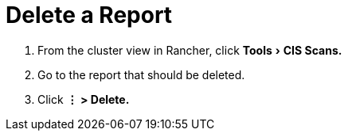 = Delete a Report
:experimental:

. From the cluster view in Rancher, click menu:Tools[CIS Scans.]
. Go to the report that should be deleted.
. Click *⋮ > Delete.*
